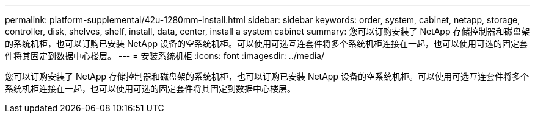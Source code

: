 ---
permalink: platform-supplemental/42u-1280mm-install.html 
sidebar: sidebar 
keywords: order, system, cabinet, netapp, storage, controller, disk, shelves, shelf, install, data, center, install a system cabinet 
summary: 您可以订购安装了 NetApp 存储控制器和磁盘架的系统机柜，也可以订购已安装 NetApp 设备的空系统机柜。可以使用可选互连套件将多个系统机柜连接在一起，也可以使用可选的固定套件将其固定到数据中心楼层。 
---
= 安装系统机柜
:icons: font
:imagesdir: ../media/


[role="lead"]
您可以订购安装了 NetApp 存储控制器和磁盘架的系统机柜，也可以订购已安装 NetApp 设备的空系统机柜。可以使用可选互连套件将多个系统机柜连接在一起，也可以使用可选的固定套件将其固定到数据中心楼层。
